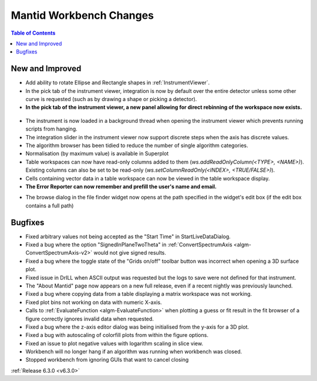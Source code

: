 ========================
Mantid Workbench Changes
========================

.. contents:: Table of Contents
   :local:

New and Improved
----------------
- Add ability to rotate Ellipse and Rectangle shapes in :ref:`InstrumentViewer`.
- In the pick tab of the instrument viewer, integration is now by default over the entire detector unless some other curve is requested (such as by drawing a shape or picking a detector).
- **In the pick tab of the instrument viewer, a new panel allowing for direct rebinning of the workspace now exists.**
.. figure:: ../../images/iview_insitu_rebin.png
    :width: 500px
    :align: center
- The instrument is now loaded in a background thread when opening the instrument viewer which prevents running scripts from hanging.
- The integration slider in the instrument viewer now support discrete steps when the axis has discrete values.
- The algorithm browser has been tidied to reduce the number of single algorithm categories.
- Normalisation (by maximum value) is available in Superplot
- Table workspaces can now have read-only columns added to them (`ws.addReadOnlyColumn(<TYPE>, <NAME>)`). Existing columns can also be set to be read-only (`ws.setColumnReadOnly(<INDEX>, <TRUE/FALSE>)`).
- Cells containing vector data in a table workspace can now be viewed in the table workspace display.

- **The Error Reporter can now remember and prefill the user's name and email.**

.. image::  ../../images/ErrorReporter_RememberMe.png
    :align: center

- The browse dialog in the file finder widget now opens at the path specified in the widget's edit box (if the edit box contains a full path)

Bugfixes
--------
- Fixed arbitrary values not being accepted as the "Start Time" in StartLiveDataDialog.
- Fixed a bug where the option "SignedInPlaneTwoTheta" in :ref:`ConvertSpectrumAxis <algm-ConvertSpectrumAxis-v2>` would not give signed results.
- Fixed a bug where the toggle state of the "Grids on/off" toolbar button was incorrect when opening a 3D surface plot.
- Fixed issue in DrILL when ASCII output was requested but the logs to save were not defined for that instrument.
- The "About Mantid" page now appears on a new full release, even if a recent nightly was previously launched.
- Fixed a bug where copying data from a table displaying a matrix workspace was not working.
- Fixed plot bins not working on data with numeric X-axis.
- Calls to :ref:`EvaluateFunction <algm-EvaluateFunction>` when plotting a guess or fit result in the fit browser of a figure correctly ignores invalid data when requested.
- Fixed a bug where the z-axis editor dialog was being initialised from the y-axis for a 3D plot.
- Fixed a bug with autoscaling of colorfill plots from within the figure options.
- Fixed an issue to plot negative values with logarithm scaling in slice view.
- Workbench will no longer hang if an algorithm was running when workbench was closed.
- Stopped workbench from ignoring GUIs that want to cancel closing


:ref:`Release 6.3.0 <v6.3.0>`
